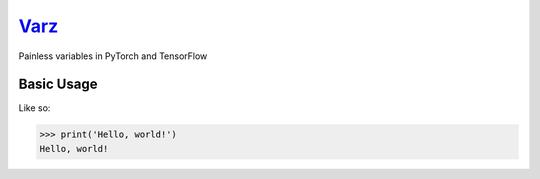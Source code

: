`Varz <http://github.com/wesselb/varz>`__
=========================================

|Build| |Coverage Status| |Latest Docs|

Painless variables in PyTorch and TensorFlow

Basic Usage
-----------

Like so:

.. code:: python

    >>> print('Hello, world!')
    Hello, world!

.. |Build| image:: https://travis-ci.org/wesselb/varz.svg?branch=master
   :target: https://travis-ci.org/wesselb/varz
.. |Coverage Status| image:: https://coveralls.io/repos/github/wesselb/varz/badge.svg?branch=master
   :target: https://coveralls.io/github/wesselb/varz?branch=master
.. |Latest Docs| image:: https://img.shields.io/badge/docs-latest-blue.svg
   :target: https://varz-docs.readthedocs.io/en/latest

